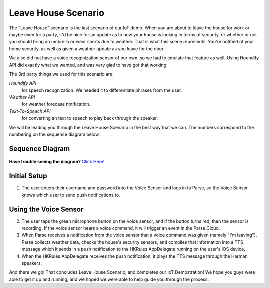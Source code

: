 Leave House Scenario
====================

The "Leave House" scenario is the last scenario of our IoT demo. When you are about to leave the house for work or maybe even for a party, it'd be nice for an update as to how your house is looking in terms of security, or whether or not you should bring an umbrella or wear shorts due to weather. That is what this scene represents. You're notified of your home security, as well as given a weather update as you leave for the door. 

We also did not have a voice recoginization sensor of our own, so we had to emulate that feature as well. Using Houndify API did exactly what we wanted, and was very glad to have got that working. 

The 3rd party things we used for this scenario are:

*Houndify API*
	for speech recognization. We needed it to differentiate phrases from the user.  
*Weather API*
	for weather forecase notification. 
*Text-To-Speech API*
	for converting an text to speech to play back through the speaker.

We will be leading you through the Leave House Scenario in the best way that we can. The numbers correspond to the numbering on the sequence diagram below.

Sequence Diagram
~~~~~~~~~~~~~~~~

.. figure::  images/leavesd.png

**Have trouble seeing the diagram?** `Click Here! <http://hkiotdemo.readthedocs.org/en/latest/_images/leavesd.png>`__ 

Initial Setup
~~~~~~~~~~~~~

1. The user enters their username and password into the Voice Sensor and logs in to Parse, so the Voice Sensor knows which user to send push notifications to.

Using the Voice Sensor
~~~~~~~~~~~~~~~~~~~~~~

2. The user taps the green microphone button on the voice sensor, and if the button turns red, then the sensor is recording. If the voice sensor hears a voice command, it will trigger an event in the Parse Cloud.

3. When Parse receives a notification from the voice sensor that a voice command was given (namely "I'm leaving"), Parse collects weather data, checks the house's security sensors, and compiles that information into a TTS message which it sends in a push notification to the HKRules AppDelegate running on the user's iOS device.

4. When the HKRules AppDelegate receives the push notification, it plays the TTS message through the Harman speakers.

And there we go! That concludes Leave House Scenario, and completes our IoT Demostration! We hope you guys were able to get it up and running, and we hoped we were able to help guide you through the process. 